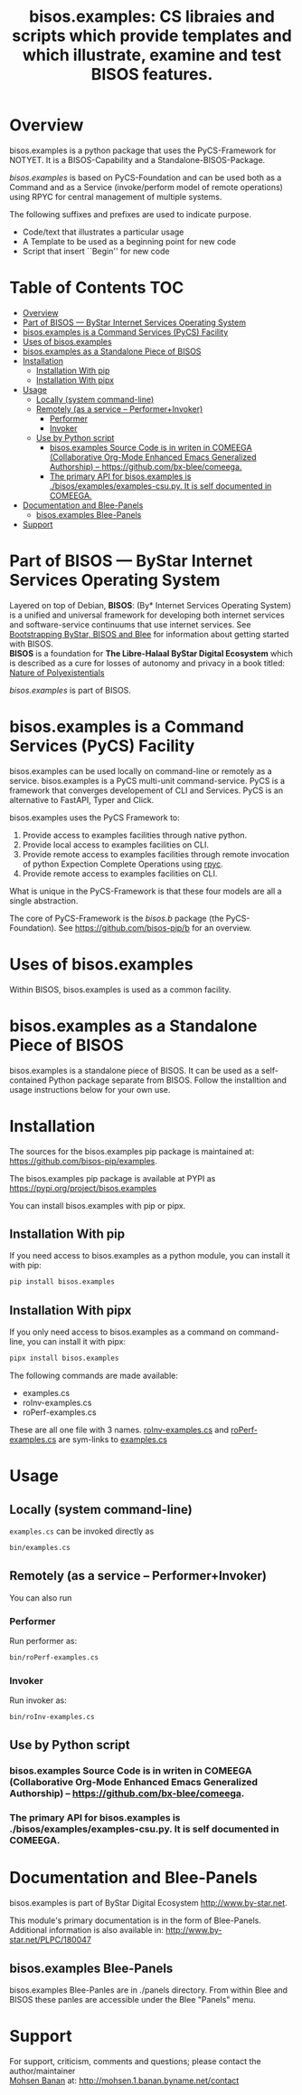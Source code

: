 #+title: bisos.examples:  CS libraies and scripts which  provide templates and which illustrate, examine and test BISOS features.


* Overview
bisos.examples is a python package that uses the PyCS-Framework for NOTYET.
It is a BISOS-Capability and a Standalone-BISOS-Package.

/bisos.examples/ is based on PyCS-Foundation and can be used both as a Command and
as a Service (invoke/perform model of remote operations) using RPYC for central
management of multiple systems.

The following suffixes and prefixes are used to indicate purpose.

- Code/text that illustrates a particular usage
- A Template to be used as a beginning point for new code
- Script that insert ``Begin'' for new code


* Table of Contents     :TOC:
- [[#overview][Overview]]
- [[#part-of-bisos-----bystar-internet-services-operating-system][Part of BISOS --- ByStar Internet Services Operating System]]
- [[#bisosexamples-is-a-command-services-pycs-facility][bisos.examples is a Command Services (PyCS) Facility]]
-  [[#uses-of-bisosexamples][Uses of bisos.examples]]
- [[#bisosexamples-as-a-standalone-piece-of-bisos][bisos.examples as a Standalone Piece of BISOS]]
- [[#installation][Installation]]
  - [[#installation-with-pip][Installation With pip]]
  - [[#installation-with-pipx][Installation With pipx]]
- [[#usage][Usage]]
  - [[#locally-system-command-line][Locally (system command-line)]]
  - [[#remotely-as-a-service----performerinvoker][Remotely (as a service -- Performer+Invoker)]]
    - [[#performer][Performer]]
    - [[#invoker][Invoker]]
  - [[#use-by-python-script][Use by Python script]]
    - [[#bisosexamples-source-code-is-in-writen-in-comeega-collaborative-org-mode-enhanced-emacs-generalized-authorship----httpsgithubcombx-bleecomeega][bisos.examples Source Code is in writen in COMEEGA (Collaborative Org-Mode Enhanced Emacs Generalized Authorship) -- https://github.com/bx-blee/comeega.]]
    - [[#the-primary-api-for-bisosexamples-is-bisosexamplesexamples-csupy-it-is-self-documented-in-comeega][The primary API for bisos.examples is ./bisos/examples/examples-csu.py. It is self documented in COMEEGA.]]
- [[#documentation-and-blee-panels][Documentation and Blee-Panels]]
  - [[#bisosexamples-blee-panels][bisos.examples Blee-Panels]]
- [[#support][Support]]

* Part of BISOS --- ByStar Internet Services Operating System

Layered on top of Debian, *BISOS*: (By* Internet Services Operating System) is a
unified and universal framework for developing both internet services and
software-service continuums that use internet services. See [[https://github.com/bxGenesis/start][Bootstrapping
ByStar, BISOS and Blee]] for information about getting started with BISOS.\\
*BISOS* is a foundation for *The Libre-Halaal ByStar Digital Ecosystem* which is
described as a cure for losses of autonomy and privacy in a book titled: [[https://github.com/bxplpc/120033][Nature
of Polyexistentials]]

/bisos.examples/ is part of BISOS.

* bisos.examples is a Command Services (PyCS) Facility

bisos.examples can be used locally on command-line or remotely as a service.
bisos.examples is a PyCS multi-unit command-service.
PyCS is a framework that converges developement of CLI and Services.
PyCS is an alternative to FastAPI, Typer and Click.

bisos.examples uses the PyCS Framework to:

1) Provide access to examples facilities through native python.
2) Provide local access to examples facilities on CLI.
3) Provide remote access to examples facilities through remote invocation of
   python Expection Complete Operations using [[https://github.com/tomerfiliba-org/rpyc][rpyc]].
4) Provide remote access to examples facilities on CLI.

What is unique in the PyCS-Framework is that these four models are all
a single abstraction.

The core of PyCS-Framework is the /bisos.b/ package (the PyCS-Foundation).
See https://github.com/bisos-pip/b for an overview.

*  Uses of bisos.examples

Within BISOS,  bisos.examples is used as a common facility.


* bisos.examples as a Standalone Piece of BISOS

bisos.examples is a standalone piece of BISOS. It can be used as a self-contained
Python package separate from BISOS. Follow the installtion and usage
instructions below for your own use.

* Installation

The sources for the  bisos.examples pip package is maintained at:
https://github.com/bisos-pip/examples.

The bisos.examples pip package is available at PYPI as
https://pypi.org/project/bisos.examples

You can install bisos.examples with pip or pipx.

** Installation With pip

If you need access to bisos.examples as a python module, you can install it with pip:

#+begin_src bash
pip install bisos.examples
#+end_src

** Installation With pipx

If you only need access to bisos.examples as a command on command-line, you can install it with pipx:

#+begin_src bash
pipx install bisos.examples
#+end_src

The following commands are made available:
- examples.cs
- roInv-examples.cs
- roPerf-examples.cs

These are all one file with 3 names. _roInv-examples.cs_ and _roPerf-examples.cs_ are sym-links to _examples.cs_

* Usage

** Locally (system command-line)

=examples.cs= can be invoked directly as

#+begin_src bash
bin/examples.cs
#+end_src

** Remotely (as a service -- Performer+Invoker)

You can also  run


*** Performer

Run performer as:

#+begin_src bash
bin/roPerf-examples.cs
#+end_src

*** Invoker

Run invoker as:

#+begin_src bash
bin/roInv-examples.cs
#+end_src

** Use by Python script

*** bisos.examples Source Code is in writen in COMEEGA (Collaborative Org-Mode Enhanced Emacs Generalized Authorship) -- https://github.com/bx-blee/comeega.

*** The primary API for bisos.examples is ./bisos/examples/examples-csu.py. It is self documented in COMEEGA.

* Documentation and Blee-Panels

bisos.examples is part of ByStar Digital Ecosystem [[http://www.by-star.net]].

This module's primary documentation is in the form of Blee-Panels.
Additional information is also available in: [[http://www.by-star.net/PLPC/180047]]

** bisos.examples Blee-Panels

bisos.examples Blee-Panles are in ./panels directory.
From within Blee and BISOS these panles are accessible under the
Blee "Panels" menu.

* Support

For support, criticism, comments and questions; please contact the
author/maintainer\\
[[http://mohsen.1.banan.byname.net][Mohsen Banan]] at:
[[http://mohsen.1.banan.byname.net/contact]]


